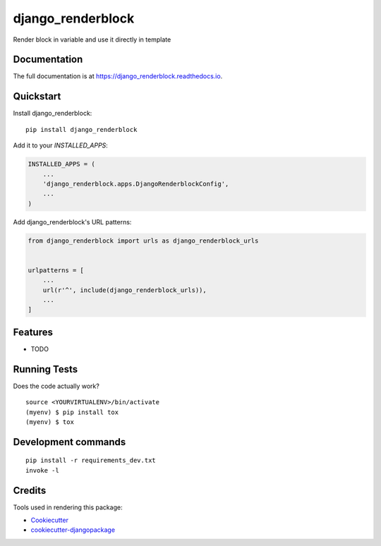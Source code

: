=============================
django_renderblock
=============================

.. image:: https://badge.fury.io/py/django_renderblock.svg
    :target: https://badge.fury.io/py/django_renderblock

.. image:: https://travis-ci.org/LucasGrugru/django_renderblock.svg?branch=master
    :target: https://travis-ci.org/LucasGrugru/django_renderblock

.. image:: https://codecov.io/gh/LucasGrugru/django_renderblock/branch/master/graph/badge.svg
    :target: https://codecov.io/gh/LucasGrugru/django_renderblock

Render block in variable and use it directly in template

Documentation
-------------

The full documentation is at https://django_renderblock.readthedocs.io.

Quickstart
----------

Install django_renderblock::

    pip install django_renderblock

Add it to your `INSTALLED_APPS`:

.. code-block:: python

    INSTALLED_APPS = (
        ...
        'django_renderblock.apps.DjangoRenderblockConfig',
        ...
    )

Add django_renderblock's URL patterns:

.. code-block:: python

    from django_renderblock import urls as django_renderblock_urls


    urlpatterns = [
        ...
        url(r'^', include(django_renderblock_urls)),
        ...
    ]

Features
--------

* TODO

Running Tests
-------------

Does the code actually work?

::

    source <YOURVIRTUALENV>/bin/activate
    (myenv) $ pip install tox
    (myenv) $ tox


Development commands
---------------------

::

    pip install -r requirements_dev.txt
    invoke -l


Credits
-------

Tools used in rendering this package:

*  Cookiecutter_
*  `cookiecutter-djangopackage`_

.. _Cookiecutter: https://github.com/audreyr/cookiecutter
.. _`cookiecutter-djangopackage`: https://github.com/pydanny/cookiecutter-djangopackage
